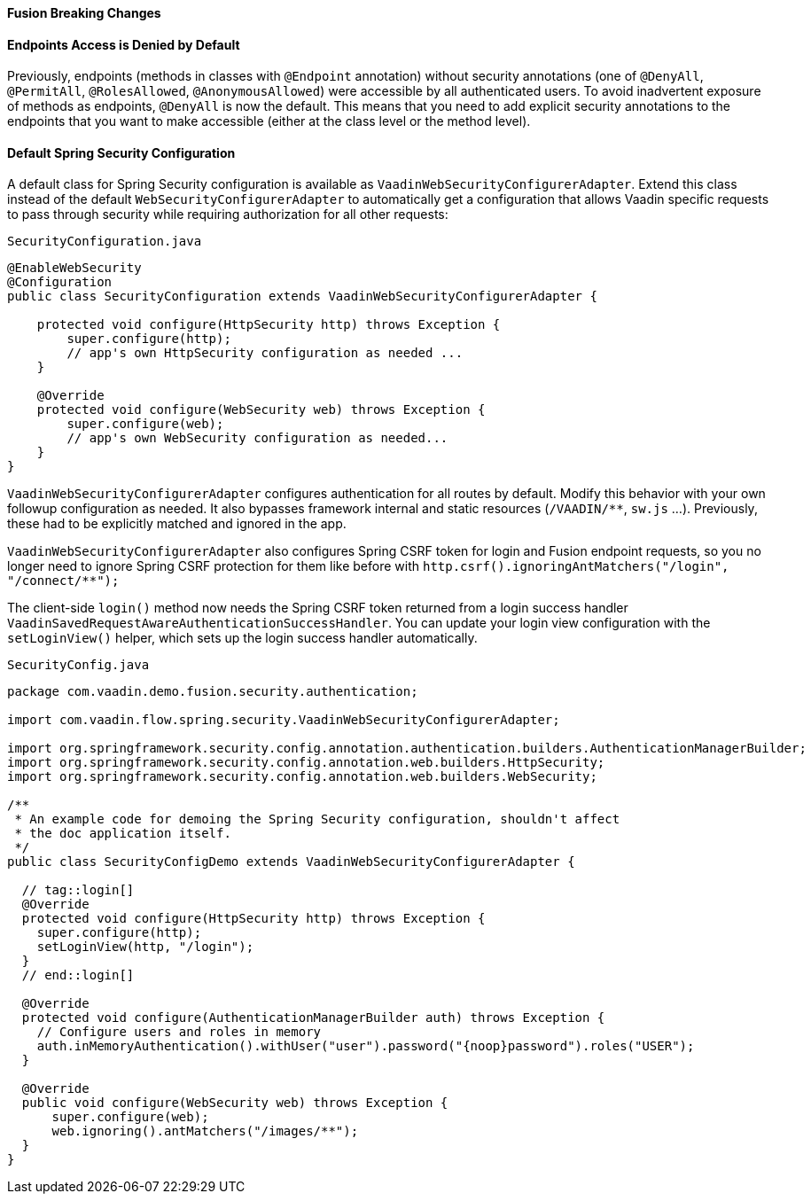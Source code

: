 [discrete]
==== Fusion Breaking Changes

[discrete]
==== Endpoints Access is Denied by Default

Previously, endpoints (methods in classes with `@Endpoint` annotation) without security annotations (one of `@DenyAll`, `@PermitAll`, `@RolesAllowed`, `@AnonymousAllowed`) were accessible by all authenticated users.
To avoid inadvertent exposure of methods as endpoints, `@DenyAll` is now the default.
This means that you need to add explicit security annotations to the endpoints that you want to make accessible (either at the class level or the method level).

[discrete]
==== Default Spring Security Configuration

A default class for Spring Security configuration is available as `VaadinWebSecurityConfigurerAdapter`. Extend this class instead of the default `WebSecurityConfigurerAdapter` to automatically get a configuration that allows Vaadin specific requests to pass through security while requiring authorization for all other requests:

.`SecurityConfiguration.java`
[source,java]
----
@EnableWebSecurity
@Configuration
public class SecurityConfiguration extends VaadinWebSecurityConfigurerAdapter {

    protected void configure(HttpSecurity http) throws Exception {
        super.configure(http);
        // app's own HttpSecurity configuration as needed ...
    }

    @Override
    protected void configure(WebSecurity web) throws Exception {
        super.configure(web);
        // app's own WebSecurity configuration as needed...
    }
}
----

`VaadinWebSecurityConfigurerAdapter` configures authentication for all routes by default.
Modify this behavior with your own followup configuration as needed.
It also bypasses framework internal and static resources (`/VAADIN/**`, `sw.js` ...).
Previously, these had to be explicitly matched and ignored in the app.

`VaadinWebSecurityConfigurerAdapter` also configures Spring CSRF token for login and Fusion endpoint requests, so you no longer need to ignore Spring CSRF protection for them like before with `http.csrf().ignoringAntMatchers("/login", "/connect/**");`

The client-side `login()` method now needs the Spring CSRF token returned from a login success handler `VaadinSavedRequestAwareAuthenticationSuccessHandler`.
You can update your login view configuration with the `setLoginView()` helper, which sets up the login success handler automatically.

.`SecurityConfig.java`
[source,java]
----
package com.vaadin.demo.fusion.security.authentication;

import com.vaadin.flow.spring.security.VaadinWebSecurityConfigurerAdapter;

import org.springframework.security.config.annotation.authentication.builders.AuthenticationManagerBuilder;
import org.springframework.security.config.annotation.web.builders.HttpSecurity;
import org.springframework.security.config.annotation.web.builders.WebSecurity;

/**
 * An example code for demoing the Spring Security configuration, shouldn't affect
 * the doc application itself.
 */
public class SecurityConfigDemo extends VaadinWebSecurityConfigurerAdapter {

  // tag::login[]
  @Override
  protected void configure(HttpSecurity http) throws Exception {
    super.configure(http);
    setLoginView(http, "/login");
  }
  // end::login[]

  @Override
  protected void configure(AuthenticationManagerBuilder auth) throws Exception {
    // Configure users and roles in memory
    auth.inMemoryAuthentication().withUser("user").password("{noop}password").roles("USER");
  }

  @Override
  public void configure(WebSecurity web) throws Exception {
      super.configure(web);
      web.ignoring().antMatchers("/images/**");
  }
}
----
